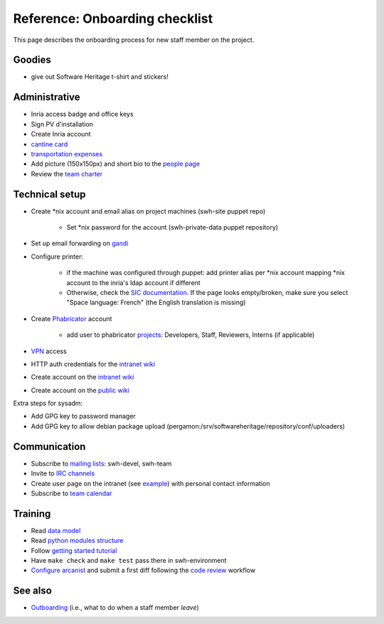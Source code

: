.. _onboarding:

Reference: Onboarding checklist
===============================

This page describes the onboarding process for new staff member on the project.

.. _onboarding_goodies:

Goodies
-------

- give out Software Heritage t-shirt and stickers!

.. _onboarding_administrative:

Administrative
--------------

- Inria access badge and office keys
- Sign PV d'installation
- Create Inria account
- `cantine card <https://intranet.softwareheritage.org/wiki/Cantine_card>`_
- `transportation expenses <https://intranet.softwareheritage.org/wiki/Transportation_expenses>`_
- Add picture (150x150px) and short bio to the `people page
  <https://www.softwareheritage.org/people/>`_

- Review the `team charter <https://intranet.softwareheritage.org/wiki/Team_charter>`_

.. _onboarding_technical_setup:

Technical setup
---------------

- Create \*nix account and email alias on project machines (swh-site puppet repo)

   - Set \*nix password for the account (swh-private-data puppet repository)

- Set up email forwarding on `gandi <https://admin.gandi.net/dashboard>`_

- Configure printer:

   - if the machine was configured through puppet: add printer alias per \*nix account
     mapping \*nix account to the inria's ldap account if different

   - Otherwise, check the `SIC documentation`_. If the page looks empty/broken, make
     sure you select "Space language: French" (the English translation is missing)

- Create `Phabricator`_ account

   - add user to phabricator `projects <https://forge.softwareheritage.org/project/>`_:
     Developers, Staff, Reviewers, Interns (if applicable)

- `VPN <https://intranet.softwareheritage.org/wiki/VPN>`_ access
- HTTP auth credentials for the `intranet wiki`_
- Create account on the `intranet wiki`_
- Create account on the `public wiki`_

Extra steps for sysadm:

- Add GPG key to password manager
- Add GPG key to allow debian package upload
  (pergamon:/srv/softwareheritage/repository/conf/uploaders)

.. _onboarding_communication:

Communication
-------------

- Subscribe to `mailing lists`_: swh-devel, swh-team
- Invite to `IRC channels`_
- Create user page on the intranet (see `example
  <https://intranet.softwareheritage.org/wiki/User:StefanoZacchiroli>`_) with personal
  contact information
- Subscribe to `team calendar
  <https://intranet.softwareheritage.org/wiki/Team_calendar>`_

.. _onboarding_training:

Training
--------

- Read  `data model <swh-devel:data-model>`_
- Read `python modules structure
  <https://docs.softwareheritage.org/devel/#dependencies>`_
- Follow `getting started tutorial
  <https://docs.softwareheritage.org/devel/getting-started.html>`_
- Have ``make check`` and ``make test`` pass there in swh-environment
- `Configure arcanist <swh-devel:arcanist-configuration>`_ and submit a first diff
  following the `code review <swh-devel:code-review>`_ workflow

.. _onboarding_see_also:

See also
--------

- `Outboarding <outboarding>`_ (i.e., what to do when a staff member *leave*)

.. _SIC documentation: https://vpn1-roc.national.inria.fr/+CSCO+1h75676763663A2F2F7162702D66762E766165766E2E7365++/display/SU/impression+unifiee#expand-ConfigurerlimpressiondepuisunposteLinux
.. _mailing lists: https://intranet.softwareheritage.org/wiki/Mailing_lists
.. _IRC channels: https://intranet.softwareheritage.org/wiki/IRC_channels
.. _intranet wiki: https://intranet.softwareheritage.org
.. _public wiki: https://wiki.softwareheritage.org
.. _Phabricator: https://forge.softwareheritage.org
